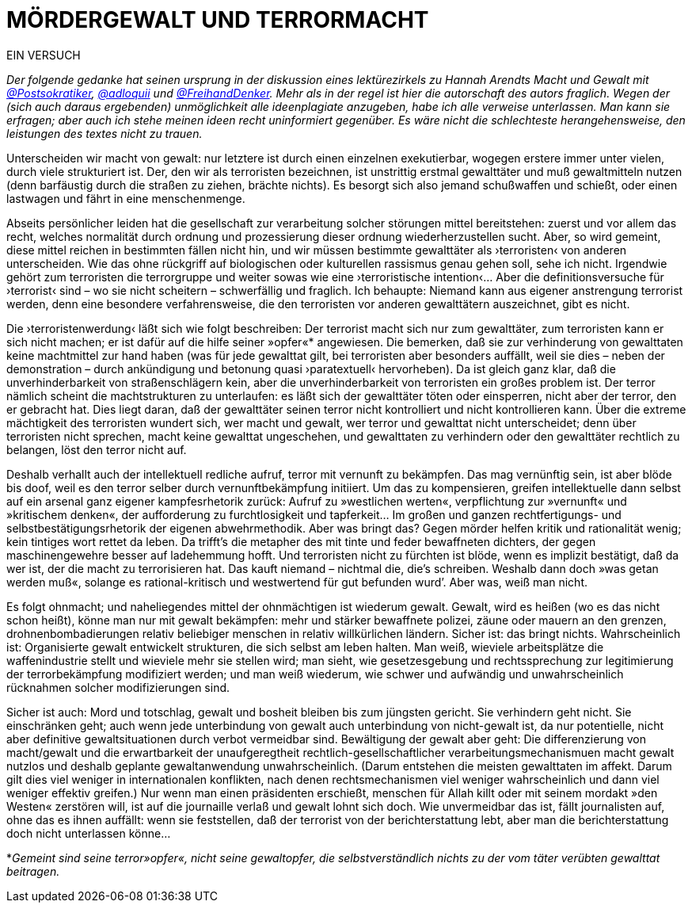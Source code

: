 # MÖRDERGEWALT UND TERRORMACHT
:hp-tags: gewalt, journalismus, macht, recht, terror,
:published_at: 2017-01-09 

EIN VERSUCH

_Der folgende gedanke hat seinen ursprung in der diskussion eines lektürezirkels zu Hannah Arendts Macht und Gewalt mit https://twitter.com/Postsokratiker[@Postsokratiker], https://twitter.com/adloquii[@adloquii] und https://twitter.com/FreihandDenker[@FreihandDenker]. Mehr als in der regel ist hier die autorschaft des autors fraglich. Wegen der (sich auch daraus ergebenden) unmöglichkeit alle ideenplagiate anzugeben, habe ich alle verweise unterlassen. Man kann sie erfragen; aber auch ich stehe meinen ideen recht uninformiert gegenüber. Es wäre nicht die schlechteste herangehensweise, den leistungen des textes nicht zu trauen._

Unterscheiden wir macht von gewalt: nur letztere ist durch einen einzelnen exekutierbar, wogegen erstere immer unter vielen, durch viele strukturiert ist. Der, den wir als terroristen bezeichnen, ist unstrittig erstmal gewalttäter und muß gewaltmitteln nutzen (denn barfäustig durch die straßen zu ziehen, brächte nichts). Es besorgt sich also jemand schußwaffen und schießt, oder einen lastwagen und fährt in eine menschenmenge. 

Abseits persönlicher leiden hat die gesellschaft zur verarbeitung solcher störungen mittel bereitstehen: zuerst und vor allem das recht, welches normalität durch ordnung und prozessierung dieser ordnung wiederherzustellen sucht. Aber, so wird gemeint, diese mittel reichen in bestimmten fällen nicht hin, und wir müssen bestimmte gewalttäter als ›terroristen‹ von anderen unterscheiden. Wie das ohne rückgriff auf biologischen oder kulturellen rassismus genau gehen soll, sehe ich nicht. Irgendwie gehört zum terroristen die terrorgruppe und weiter sowas wie eine ›terroristische intention‹… Aber die definitionsversuche für ›terrorist‹ sind – wo sie nicht scheitern – schwerfällig und fraglich. Ich behaupte: Niemand kann aus eigener anstrengung terrorist werden, denn eine besondere verfahrensweise, die den terroristen vor anderen gewalttätern auszeichnet, gibt es nicht.

Die ›terroristenwerdung‹ läßt sich wie folgt beschreiben: Der terrorist macht sich nur zum gewalttäter, zum terroristen kann er sich nicht machen; er ist dafür auf die hilfe seiner »opfer«*  angewiesen.  Die bemerken, daß sie zur verhinderung von gewalttaten keine machtmittel zur hand haben (was für jede gewalttat gilt, bei terroristen aber besonders auffällt, weil sie dies – neben der demonstration – durch ankündigung und betonung quasi ›paratextuell‹ hervorheben). Da ist gleich ganz klar, daß die unverhinderbarkeit von straßenschlägern kein, aber die unverhinderbarkeit von terroristen ein großes problem ist. Der terror nämlich scheint die machtstrukturen zu unterlaufen: es läßt sich der gewalttäter töten oder einsperren, nicht aber der terror, den er gebracht hat. Dies liegt daran, daß der gewalttäter seinen terror nicht kontrolliert und nicht kontrollieren kann. Über die extreme mächtigkeit des terroristen wundert sich, wer macht und gewalt, wer terror und gewalttat nicht unterscheidet; denn über terroristen nicht sprechen, macht keine gewalttat ungeschehen, und gewalttaten zu verhindern oder den gewalttäter rechtlich zu belangen, löst den terror nicht auf. 

Deshalb verhallt auch der intellektuell redliche aufruf, terror mit vernunft zu bekämpfen. Das mag vernünftig sein, ist aber blöde bis doof, weil es den terror selber durch vernunftbekämpfung initiiert. Um das zu kompensieren, greifen intellektuelle dann selbst auf ein arsenal ganz eigener kampfesrhetorik zurück: Aufruf zu »westlichen werten«, verpflichtung zur »vernunft« und »kritischem denken«, der aufforderung zu furchtlosigkeit und tapferkeit… Im großen und ganzen rechtfertigungs- und selbstbestätigungsrhetorik der eigenen abwehrmethodik. Aber was bringt das? Gegen mörder helfen kritik und rationalität wenig; kein tintiges wort rettet da leben. Da trifft’s die metapher des mit tinte und feder bewaffneten dichters, der gegen maschinengewehre besser auf ladehemmung hofft. Und terroristen nicht zu fürchten ist blöde, wenn es implizit bestätigt, daß da wer ist, der die macht zu terrorisieren hat. Das kauft niemand – nichtmal die, die’s schreiben. Weshalb dann doch »was getan werden muß«, solange es rational-kritisch und westwertend für gut befunden wurd’. Aber was, weiß man nicht.

Es folgt ohnmacht; und naheliegendes mittel der ohnmächtigen ist wiederum gewalt. Gewalt, wird es heißen (wo es das nicht schon heißt), könne man nur mit gewalt bekämpfen: mehr und stärker bewaffnete polizei, zäune oder mauern an den grenzen, drohnenbombadierungen relativ beliebiger menschen in relativ willkürlichen ländern. Sicher ist: das bringt nichts. Wahrscheinlich ist: Organisierte gewalt entwickelt strukturen, die sich selbst am leben halten. Man weiß, wieviele arbeitsplätze die waffenindustrie stellt und wieviele mehr sie stellen wird; man sieht, wie gesetzesgebung und rechtssprechung zur legitimierung der terrorbekämpfung modifiziert werden; und man weiß wiederum, wie schwer und aufwändig und unwahrscheinlich rücknahmen solcher modifizierungen sind. 

Sicher ist auch: Mord und totschlag, gewalt und bosheit bleiben bis zum jüngsten gericht. Sie verhindern geht nicht. Sie einschränken geht; auch wenn jede unterbindung von gewalt auch unterbindung von nicht-gewalt ist, da nur potentielle, nicht aber definitive gewaltsituationen durch verbot vermeidbar sind. Bewältigung der gewalt aber geht: Die differenzierung von macht/gewalt und die erwartbarkeit  der unaufgeregtheit rechtlich-gesellschaftlicher verarbeitungsmechanismuen macht gewalt nutzlos und deshalb geplante gewaltanwendung unwahrscheinlich. (Darum entstehen die meisten gewalttaten im affekt. Darum gilt dies viel weniger in internationalen konflikten, nach denen rechtsmechanismen viel weniger wahrscheinlich und dann viel weniger effektiv greifen.) Nur wenn man einen präsidenten erschießt, menschen für Allah killt oder mit seinem mordakt »den Westen« zerstören will, ist auf die journaille verlaß und gewalt lohnt sich doch. Wie unvermeidbar das ist, fällt journalisten auf, ohne das es ihnen auffällt: wenn sie feststellen, daß der terrorist von der berichterstattung lebt, aber man die berichterstattung doch nicht unterlassen könne…

*_Gemeint sind seine terror»opfer«, nicht seine gewaltopfer, die selbstverständlich nichts zu der vom täter verübten gewalttat beitragen._